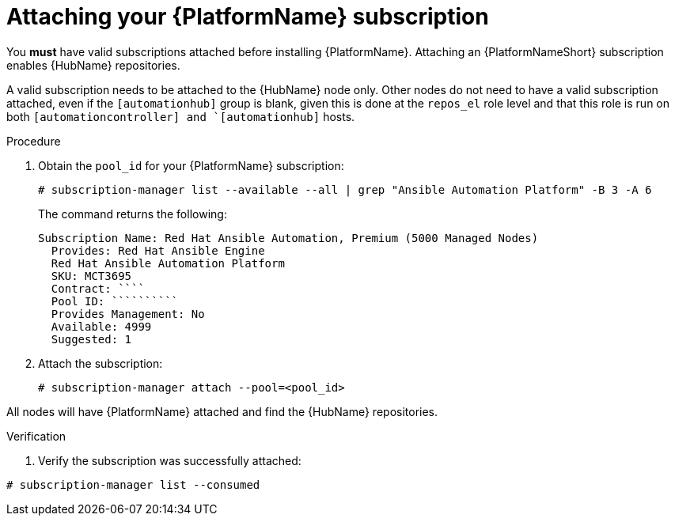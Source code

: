 

[id="proc-attaching-subscriptions_{context}"]

= Attaching your {PlatformName} subscription

[role="_abstract"]
You *must* have valid subscriptions attached before installing {PlatformName}. Attaching an {PlatformNameShort} subscription enables {HubName} repositories.

A valid subscription needs to be attached to the {HubName} node only. Other nodes do not need to have a valid subscription attached, even if the `[automationhub]` group is blank, given this is done at the `repos_el` role level and that this role is run on both `[automationcontroller] and `[automationhub]` hosts.


.Procedure

. Obtain the `pool_id` for your {PlatformName} subscription:
+
-----
# subscription-manager list --available --all | grep "Ansible Automation Platform" -B 3 -A 6
-----
+
The command returns the following:
+
-----
Subscription Name: Red Hat Ansible Automation, Premium (5000 Managed Nodes)
  Provides: Red Hat Ansible Engine
  Red Hat Ansible Automation Platform
  SKU: MCT3695
  Contract: ````
  Pool ID: ``````````
  Provides Management: No
  Available: 4999
  Suggested: 1
-----
+
. Attach the subscription:
+
-----
# subscription-manager attach --pool=<pool_id>
-----

All nodes will have {PlatformName} attached and find the {HubName} repositories.

.Verification

. Verify the subscription was successfully attached:

-----
# subscription-manager list --consumed
-----
